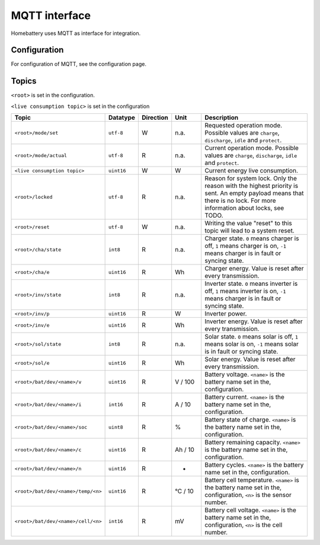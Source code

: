 MQTT interface
==============

Homebattery uses MQTT as interface for integration.

Configuration
-------------

For configuration of MQTT, see the configuration page.

Topics
------

``<root>`` is set in the configuration.

``<live consumption topic>`` is set in the configuration

.. table::
   :widths: 1 1 1 10 50

   +------------------------------------+------------+-----------+-------------+--------------------------------------------------------------------------+
   | Topic                              | Datatype   | Direction | Unit        | Description                                                              |
   +====================================+============+===========+=============+==========================================================================+
   | ``<root>/mode/set``                | ``utf-8``  | W         | n.a.        | Requested operation mode. Possible values are ``charge``, ``discharge``, |
   |                                    |            |           |             | ``idle`` and ``protect``.                                                |
   +------------------------------------+------------+-----------+-------------+--------------------------------------------------------------------------+
   | ``<root>/mode/actual``             | ``utf-8``  | R         | n.a.        | Current operation mode. Possible values are ``charge``, ``discharge``,   |
   |                                    |            |           |             | ``idle`` and ``protect``.                                                |
   +------------------------------------+------------+-----------+-------------+--------------------------------------------------------------------------+
   | ``<live consumption topic>``       | ``uint16`` | W         | W           | Current energy live consumption.                                         |
   +------------------------------------+------------+-----------+-------------+--------------------------------------------------------------------------+
   | ``<root>/locked``                  | ``utf-8``  | R         | n.a.        | Reason for system lock. Only the reason with the highest priority is     |
   |                                    |            |           |             | sent. An empty payload means that there is no lock. For more             |
   |                                    |            |           |             | information about locks, see TODO.                                       |
   +------------------------------------+------------+-----------+-------------+--------------------------------------------------------------------------+
   | ``<root>/reset``                   | ``utf-8``  | W         | n.a.        | Writing the value "reset" to this topic will lead to a system reset.     |
   +------------------------------------+------------+-----------+-------------+--------------------------------------------------------------------------+
   | ``<root>/cha/state``               | ``int8``   | R         | n.a.        | Charger state. ``0`` means charger is off, ``1`` means charger is on,    |
   |                                    |            |           |             | ``-1`` means charger is in fault or syncing state.                       |
   +------------------------------------+------------+-----------+-------------+--------------------------------------------------------------------------+
   | ``<root>/cha/e``                   | ``uint16`` | R         | Wh          | Charger energy. Value is reset after every transmission.                 |
   +------------------------------------+------------+-----------+-------------+--------------------------------------------------------------------------+
   | ``<root>/inv/state``               | ``int8``   | R         | n.a.        | Inverter state. ``0`` means inverter is off, ``1`` means inverter is     |
   |                                    |            |           |             | on, ``-1`` means charger is in fault or syncing state.                   |
   +------------------------------------+------------+-----------+-------------+--------------------------------------------------------------------------+
   | ``<root>/inv/p``                   | ``uint16`` | R         | W           | Inverter power.                                                          |
   +------------------------------------+------------+-----------+-------------+--------------------------------------------------------------------------+
   | ``<root>/inv/e``                   | ``uint16`` | R         | Wh          | Inverter energy. Value is reset after every transmission.                |
   +------------------------------------+------------+-----------+-------------+--------------------------------------------------------------------------+
   | ``<root>/sol/state``               | ``int8``   | R         | n.a.        | Solar state. ``0`` means solar is off, ``1`` means solar is on,          |
   |                                    |            |           |             | ``-1`` means solar is in fault or syncing state.                         |
   +------------------------------------+------------+-----------+-------------+--------------------------------------------------------------------------+
   | ``<root>/sol/e``                   | ``uint16`` | R         | Wh          | Solar energy. Value is reset after every transmission.                   |
   +------------------------------------+------------+-----------+-------------+--------------------------------------------------------------------------+
   | ``<root>/bat/dev/<name>/v``        | ``uint16`` | R         | V / 100     | Battery voltage. ``<name>`` is the battery name set in the,              |
   |                                    |            |           |             | configuration.                                                           |
   +------------------------------------+------------+-----------+-------------+--------------------------------------------------------------------------+
   | ``<root>/bat/dev/<name>/i``        | ``int16``  | R         | A / 10      | Battery current. ``<name>`` is the battery name set in the,              |
   |                                    |            |           |             | configuration.                                                           |
   +------------------------------------+------------+-----------+-------------+--------------------------------------------------------------------------+
   | ``<root>/bat/dev/<name>/soc``      | ``uint8``  | R         | %           | Battery state of charge. ``<name>`` is the battery name set in the,      |
   |                                    |            |           |             | configuration.                                                           |
   +------------------------------------+------------+-----------+-------------+--------------------------------------------------------------------------+
   | ``<root>/bat/dev/<name>/c``        | ``uint16`` | R         | Ah / 10     | Battery remaining capacity. ``<name>`` is the battery name set in the,   |
   |                                    |            |           |             | configuration.                                                           |
   +------------------------------------+------------+-----------+-------------+--------------------------------------------------------------------------+
   | ``<root>/bat/dev/<name>/n``        | ``uint16`` | R         | -           | Battery cycles. ``<name>`` is the battery name set in the,               |
   |                                    |            |           |             | configuration.                                                           |
   +------------------------------------+------------+-----------+-------------+--------------------------------------------------------------------------+
   | ``<root>/bat/dev/<name>/temp/<n>`` | ``uint16`` | R         | °C / 10     | Battery cell temperature. ``<name>`` is the battery name set in the,     |
   |                                    |            |           |             | configuration, ``<n>`` is the sensor number.                             |
   +------------------------------------+------------+-----------+-------------+--------------------------------------------------------------------------+
   | ``<root>/bat/dev/<name>/cell/<n>`` | ``int16``  | R         | mV          | Battery cell voltage. ``<name>`` is the battery name set in the,         |
   |                                    |            |           |             | configuration, ``<n>`` is the cell number.                               |
   +------------------------------------+------------+-----------+-------------+--------------------------------------------------------------------------+
